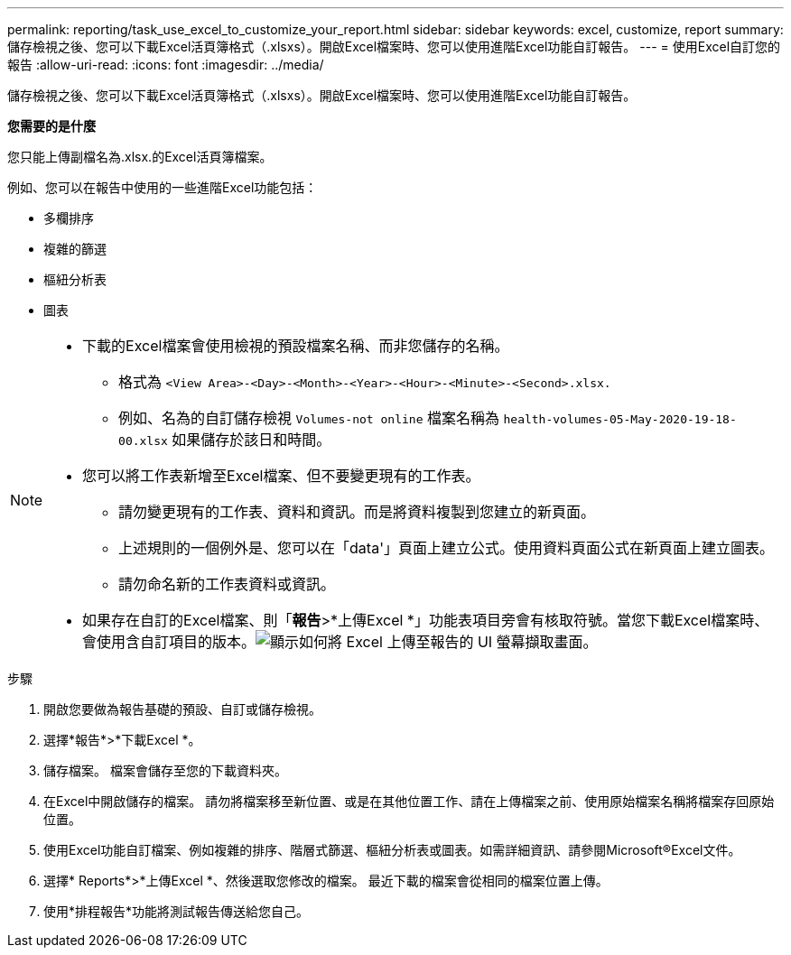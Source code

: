 ---
permalink: reporting/task_use_excel_to_customize_your_report.html 
sidebar: sidebar 
keywords: excel, customize, report 
summary: 儲存檢視之後、您可以下載Excel活頁簿格式（.xlsxs）。開啟Excel檔案時、您可以使用進階Excel功能自訂報告。 
---
= 使用Excel自訂您的報告
:allow-uri-read: 
:icons: font
:imagesdir: ../media/


[role="lead"]
儲存檢視之後、您可以下載Excel活頁簿格式（.xlsxs）。開啟Excel檔案時、您可以使用進階Excel功能自訂報告。

*您需要的是什麼*

您只能上傳副檔名為.xlsx.的Excel活頁簿檔案。

例如、您可以在報告中使用的一些進階Excel功能包括：

* 多欄排序
* 複雜的篩選
* 樞紐分析表
* 圖表


[NOTE]
====
* 下載的Excel檔案會使用檢視的預設檔案名稱、而非您儲存的名稱。
+
** 格式為 `<View Area>-<Day>-<Month>-<Year>-<Hour>-<Minute>-<Second>.xlsx.`
** 例如、名為的自訂儲存檢視 `Volumes-not online` 檔案名稱為 `health-volumes-05-May-2020-19-18-00.xlsx` 如果儲存於該日和時間。


* 您可以將工作表新增至Excel檔案、但不要變更現有的工作表。
+
** 請勿變更現有的工作表、資料和資訊。而是將資料複製到您建立的新頁面。
** 上述規則的一個例外是、您可以在「data'」頁面上建立公式。使用資料頁面公式在新頁面上建立圖表。
** 請勿命名新的工作表資料或資訊。


* 如果存在自訂的Excel檔案、則「*報告*>*上傳Excel *」功能表項目旁會有核取符號。當您下載Excel檔案時、會使用含自訂項目的版本。image:../media/upload_excel.png["顯示如何將 Excel 上傳至報告的 UI 螢幕擷取畫面。"]


====
.步驟
. 開啟您要做為報告基礎的預設、自訂或儲存檢視。
. 選擇*報告*>*下載Excel *。
. 儲存檔案。
檔案會儲存至您的下載資料夾。
. 在Excel中開啟儲存的檔案。
請勿將檔案移至新位置、或是在其他位置工作、請在上傳檔案之前、使用原始檔案名稱將檔案存回原始位置。
. 使用Excel功能自訂檔案、例如複雜的排序、階層式篩選、樞紐分析表或圖表。如需詳細資訊、請參閱Microsoft®Excel文件。
. 選擇* Reports*>*上傳Excel *、然後選取您修改的檔案。
最近下載的檔案會從相同的檔案位置上傳。
. 使用*排程報告*功能將測試報告傳送給您自己。

